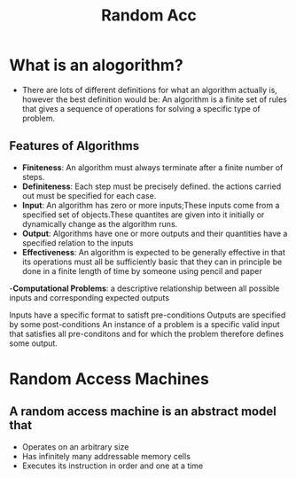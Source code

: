 #+title: Random Acc

* What is an alogorithm?

- There are lots of different definitions for what an algorithm actually is, however the best definition would be:
        An algorithm is a finite set of rules that gives a sequence of operations for solving a specific type
        of problem.

** Features of Algorithms
- **Finiteness**: An algorithm must always terminate after a finite number of steps.
- **Definiteness**: Each step must be precisely defined. the actions carried out must be specified for each case.
- **Input**: An algorithm has zero or more inputs;These inputs come from a specified set of objects.These quantites are given
  into it initially or dynamically change as the algorithm runs.
- **Output**: Algorithms have one or more outputs and their quantities have a specified relation to the inputs
- **Effectiveness**: An algorithm is expected to be generally effective in that its operations must all be sufficiently basic
  that they can in principle be done in a finite length of time by someone using pencil and paper

-**Computational Problems**: a descriptive relationship between all possible inputs and corresponding
        expected outputs

        Inputs have a specific format to satisft pre-conditions
        Outputs are specified by some post-conditions
        An instance of a problem is a specific valid input that satisfies all pre-conditons and for which
        the problem therefore defines some output.

* Random Access Machines

** A random access machine is an abstract model that
- Operates on an arbitrary size
- Has infinitely many addressable memory cells
- Executes its instruction in order and one at a time
